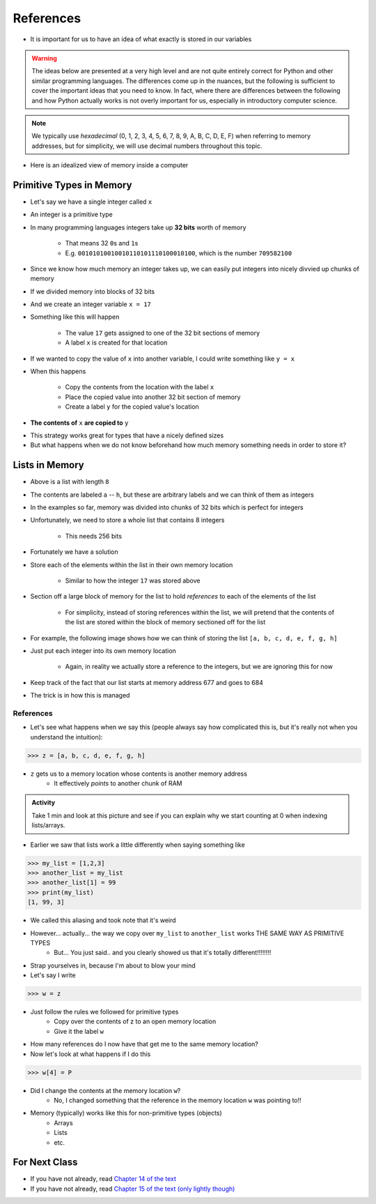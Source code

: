 **********
References
**********

* It is important for us to have an idea of what exactly is stored in our variables

.. warning::

    The ideas below are presented at a very high level and are not quite entirely correct for Python and other similar
    programming languages. The differences come up in the nuances, but the following is sufficient to cover the
    important ideas that you need to know. In fact, where there are differences between the following and how Python
    actually works is not overly important for us, especially in introductory computer science.


.. note::

    We typically use *hexadecimal* (0, 1, 2, 3, 4, 5, 6, 7, 8, 9, A, B, C, D, E, F) when referring to memory addresses,
    but for simplicity, we will use decimal numbers throughout this topic.


* Here is an idealized view of memory inside a computer

.. image:: RAM.png


Primitive Types in Memory
=========================

* Let's say we have a single integer called ``x``
* An integer is a primitive type
* In many programming languages integers take up **32 bits** worth of memory

    * That means 32 ``0``\s and ``1``\s
    * E.g. ``00101010010010110101110100010100``, which is the number ``709582100``

* Since we know how much memory an integer takes up, we can easily put integers into nicely divvied up chunks of memory

* If we divided memory into blocks of 32 bits
* And we create an integer variable ``x = 17``
* Something like this will happen

    * The value ``17`` gets assigned to one of the 32 bit sections of memory
    * A label ``x`` is created for that location

.. image:: int_in_RAM.png

* If we wanted to copy the value of ``x`` into another variable, I could write something like ``y = x``
* When this happens

    * Copy the contents from the location with the label ``x``
    * Place the copied value into another 32 bit section of memory
    * Create a label ``y`` for the copied value's location

* **The contents of** ``x`` **are copied to** ``y``

.. image:: copy_int_in_RAM.png

* This strategy works great for types that have a nicely defined sizes
* But what happens when we do not know beforehand how much memory something needs in order to store it?


Lists in Memory
===============

.. image:: array_1.png

* Above is a list with length ``8``
* The contents are labeled ``a`` -- ``h``, but these are arbitrary labels and we can think of them as integers

* In the examples so far, memory was divided into chunks of 32 bits which is perfect for integers
* Unfortunately, we need to store a whole list that contains 8 integers

    * This needs 256 bits

* Fortunately we have a solution
* Store each of the elements within the list in their own memory location

    * Similar to how the integer ``17`` was stored above

* Section off a large block of memory for the list to hold *references* to each of the elements of the list

    * For simplicity, instead of storing references within the list, we will pretend that the contents of the list are stored within the block of memory sectioned off for the list

* For example, the following image shows how we can think of storing the list ``[a, b, c, d, e, f, g, h]``

.. image:: array_in_RAM.png

* Just put each integer into its own memory location

    * Again, in reality we actually store a reference to the integers, but we are ignoring this for now

* Keep track of the fact that our list starts at memory address 677 and goes to 684
* The trick is in how this is managed


References
----------

* Let's see what happens when we say this (people always say how complicated this is, but it's really not when you understand the intuition): 

>>> z = [a, b, c, d, e, f, g, h]

.. image:: array_pointer.png

* ``z`` gets us to a memory location whose contents is another memory address
    * It effectively *points* to another chunk of RAM

.. admonition:: Activity
    :class: activity

    Take 1 min and look at this picture and see if you can explain why we start counting at 0 when indexing lists/arrays.
   

* Earlier we saw that lists work a little differently when saying something like

>>> my_list = [1,2,3]
>>> another_list = my_list
>>> another_list[1] = 99
>>> print(my_list)
[1, 99, 3]
 
* We called this aliasing and took note that it's weird
* However... actually... the way we copy over ``my_list`` to ``another_list`` works THE SAME WAY AS PRIMITIVE TYPES
    * But... You just said.. and you clearly showed us that it's totally different!!!!!!!!

* Strap yourselves in, because I'm about to blow your mind

* Let's say I write

>>> w = z

.. image:: array_pointer_copy.png


* Just follow the rules we followed for primitive types
   * Copy over the contents of z to an open memory location
   * Give it the label ``w``
   
* How many references do I now have that get me to the same memory location?

* Now let's look at what happens if I do this

>>> w[4] = P

.. image:: array_pointer_copy_change.png

* Did I change the contents at the memory location ``w``?
   * No, I changed something that the reference in the memory location ``w`` was pointing to!!

* Memory (typically) works like this for non-primitive types (objects)
   * Arrays
   * Lists
   * etc. 

	  	  
For Next Class
==============

* If you have not already, read `Chapter 14 of the text <http://openbookproject.net/thinkcs/python/english3e/list_algorithms.html>`_
* If you have not already, read `Chapter 15 of the text (only lightly though) <http://openbookproject.net/thinkcs/python/english3e/classes_and_objects_I.html>`_



